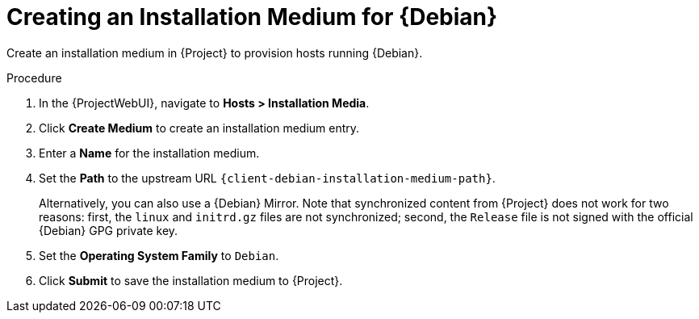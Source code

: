 [id="Creating_an_Installation_Medium_for_{Debian-context}_{context}"]
= Creating an Installation Medium for {Debian}

Create an installation medium in {Project} to provision hosts running {Debian}.

ifdef::orcharhino[]
[TIP]
====
You can use an Ansible role to configure operating systems to skip this step.
The Ansible role is located on your orcharhino Server at `/usr/share/orcharhino-ansible/roles/or_operating_systems/`.
====
endif::[]

.Procedure
. In the {ProjectWebUI}, navigate to *Hosts > Installation Media*.
. Click *Create Medium* to create an installation medium entry.
. Enter a *Name* for the installation medium.
. Set the *Path* to the upstream URL `{client-debian-installation-medium-path}`.
+
Alternatively, you can also use a {Debian} Mirror.
Note that synchronized content from {Project} does not work for two reasons: first, the `linux` and `initrd.gz` files are not synchronized; second, the `Release` file is not signed with the official {Debian} GPG private key.
. Set the *Operating System Family* to `Debian`.
. Click *Submit* to save the installation medium to {Project}.
